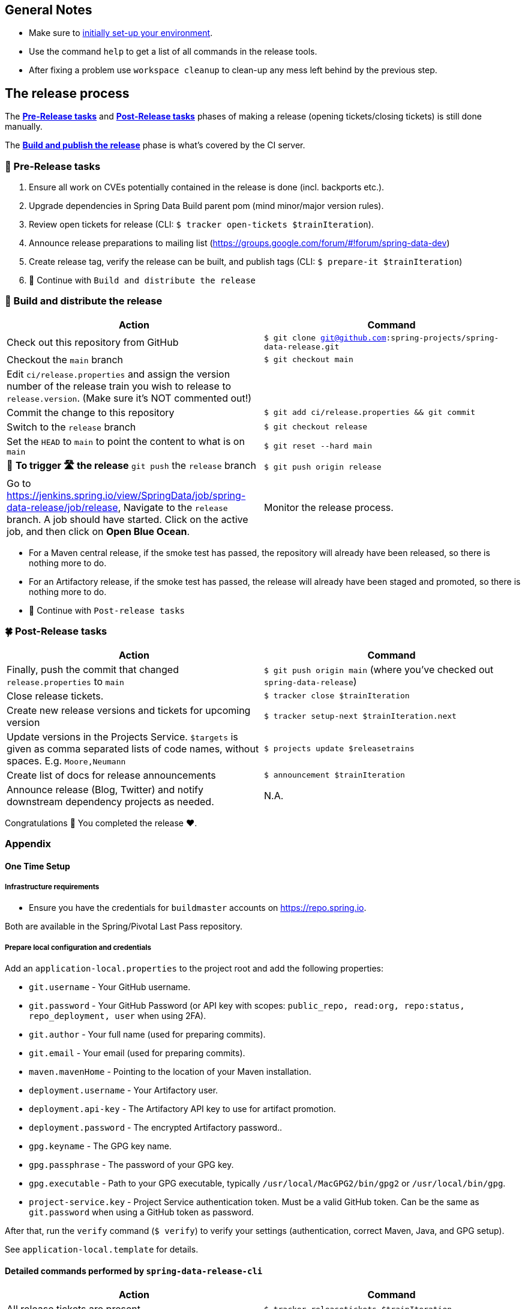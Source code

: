 == General Notes

* Make sure to <<setup,initially set-up your environment>>.
* Use the command `help` to get a list of all commands in the release tools.
* After fixing a problem use `workspace cleanup` to clean-up any mess left behind by the previous step.

== The release process

The <<pre-release,*Pre-Release tasks*>> and <<post-release,*Post-Release tasks*>> phases of making a release (opening tickets/closing tickets) is still done manually.

The <<build,*Build and publish the release*>> phase is what's covered by the CI server.

[[pre-release]]
=== 🍃 Pre-Release tasks

. Ensure all work on CVEs potentially contained in the release is done (incl. backports etc.).
. Upgrade dependencies in Spring Data Build parent pom (mind minor/major version rules).
. Review open tickets for release (CLI: `$ tracker open-tickets $trainIteration`).
. Announce release preparations to mailing list (https://groups.google.com/forum/#!forum/spring-data-dev)
. Create release tag, verify the release can be built, and publish tags (CLI: `$ prepare-it $trainIteration`)
. 🚥 Continue with `Build and distribute the release`

[[build]]
=== 🌿 Build and distribute the release

[%header,cols="1,1"]
|===
|Action
|Command

|Check out this repository from GitHub
|`$ git clone git@github.com:spring-projects/spring-data-release.git`

|Checkout the `main` branch
|`$ git checkout main`

|Edit `ci/release.properties` and assign the version number of the release train you wish to release to `release.version`. (Make sure it's NOT commented out!)
|

|Commit the change to this repository
|`$ git add ci/release.properties && git commit`

|Switch to the `release` branch
|`$ git checkout release`

|Set the `HEAD` to `main` to point the content to what is on `main`
|`$ git reset --hard main`

|🚨 *To trigger 🛣 the release* `git push` the `release` branch
|`$ git push origin release`

|Go to https://jenkins.spring.io/view/SpringData/job/spring-data-release/job/release, Navigate to the `release` branch.
A job should have started. Click on the active job, and then click on *Open Blue Ocean*.
| Monitor the release process.

|===

* For a Maven central release, if the smoke test has passed, the repository will already have been released, so there is nothing more to do.
* For an Artifactory release, if the smoke test has passed, the release will already have been staged and promoted, so there is nothing more to do.
* 🚥 Continue with `Post-release tasks`

[[post-release]]
=== 🍀 Post-Release tasks

[%header,cols="1,1"]
|===
|Action
|Command

| Finally, push the commit that changed `release.properties` to `main`
| `$ git push origin main` (where you've checked out `spring-data-release`)

|Close release tickets.
|`$ tracker close $trainIteration`

|Create new release versions and tickets for upcoming version
|`$ tracker setup-next $trainIteration.next`

|Update versions in the Projects Service. `$targets` is given as comma separated lists of code names, without spaces. E.g. `Moore,Neumann`
|`$ projects update $releasetrains`

|Create list of docs for release announcements
|`$ announcement $trainIteration`

|Announce release (Blog, Twitter) and notify downstream dependency projects as needed.
|N.A.
|===

Congratulations 🥳 You completed the release ❤️.

=== Appendix

[[setup]]
==== One Time Setup

===== Infrastructure requirements

* Ensure you have the credentials for `buildmaster` accounts on https://repo.spring.io.

Both are available in the Spring/Pivotal Last Pass repository.

===== Prepare local configuration and credentials

Add an `application-local.properties` to the project root and add the following properties:

* `git.username` - Your GitHub username.
* `git.password` - Your GitHub Password (or API key with scopes: `public_repo, read:org, repo:status, repo_deployment, user` when using 2FA).
* `git.author` - Your full name (used for preparing commits).
* `git.email` - Your email (used for preparing commits).
* `maven.mavenHome` - Pointing to the location of your Maven installation.
* `deployment.username` - Your Artifactory user.
* `deployment.api-key` - The Artifactory API key to use for artifact promotion.
* `deployment.password` - The encrypted Artifactory password..
* `gpg.keyname` - The GPG key name.
* `gpg.passphrase` - The password of your GPG key.
* `gpg.executable` - Path to your GPG executable, typically `/usr/local/MacGPG2/bin/gpg2`
 or `/usr/local/bin/gpg`.
* `project-service.key` - Project Service authentication token. Must be a valid GitHub token. Can be the same
 as `git.password` when using a GitHub token as password.

After that, run the `verify` command (`$ verify`) to verify your settings (authentication,
correct Maven, Java, and GPG setup).

See `application-local.template` for details.

==== Detailed commands performed by `spring-data-release-cli`

|===
|Action |Command

|All release tickets are present |`$ tracker releasetickets $trainIteration`
|Self-assign release tickets |`$ tracker prepare $trainIteration`
2+| *Prepare the release*
| |`$ release prepare $trainIteration`
| |`$ release conclude $trainIteration`
2+| *Build the release*
|Build the artifacts from tag and push them to the appropriate maven repository. Also runs smoke tests, does Sonatype "release" if applicable, and does Artifactory "promote" if applicable. |`$ release build $trainIteration`
|Distribute documentation and static resources from tag |`$ release distribute $trainIteration`
|Push the created commits to GitHub |`$ github push $trainIteration`
|Push new maintenance branches if the release version was a GA release (`X.Y.0` version) |`$ git push $trainIteration.next`
2+| *Post-release tasks*
|Close JIRA tickets and GitHub release tickets. |`$ tracker close $trainIteration`
|Create new release versions and tickets for upcoming version |`$ tracker setup-next $trainIteration.next`
|Update versions in Projects Service. `$targets` is given as comma separated lists of code names, without spaces. E.g. `Moore,Neumann` |`$ projects update $releasetrains`
|Create list of docs for release announcements |`$ announcement $trainIteration`
|===

==== Utilities

===== Java and Maven Versions used in the Container

Java and Maven versions are installed via https://sdkman.io/[SDKman] during the link:ci/Dockerfile[`Dockerfile`] build. See link:ci/java-tools.properties[`ci/java-tools.properties`] for further details.

===== GitHub Labels

`ProjectLabelConfiguration` contains a per-project configuration which labels should be present in a project. To apply that configuration (create or update), use:

----
$ github update labels $project
----

===== Dependency Upgrade

`ProjectDependencies` contains a per-project configuration of dependencies.

Workflow:

* Check for dependency upgrades `$ dependency check $trainIteration`

Reports upgradable dependencies for Build and Modules and
creates `dependency-upgrade-build.properties` file.
Edit `dependency-upgrade-build.properties` to specify the dependency version to upgrade.
Removing a line will omit that dependency upgrade.

* Apply dependency upgrade with `$ dependency upgrade $trainIteration`. Applies dependency
 upgrades currently only to Spring Data Build.
* Report store-specific dependencies to Spring Boot's current upgrade
 ticket (https://github.com/spring-projects/spring-boot/issues/24036[sample]) `$ dependency report $trainIteration`

===== CI Properties Distribution

To distribute `ci/pipeline.properties` across all modules use:

`$ infra distribute ci-properties $trainIteration`

===== Broken Link Report

Resolve external links in reference documentation and print their status.

`$ docs check-links $trainIteration`

|===
|Flag |Description

| --local
| read the documentation from disk (target module workspace directory)

| --project
| only check links of a specific project (eg. `redis`)

| --report
| only report errors of the given categories (ERROR,REDIRECT,OK). Default is ALL

|===

.Examples - Check links of release train/module
[source,console]
----
$ docs check-links Turing GA --report ERROR

$ docs check-links Turing SR1 --local true --project redis
----

Resolve external links of any web page (remote/local) and print their status.

`$ check-links $url`

|===
|Flag |Description

| --report
| only report errors of the given categories (ERROR,REDIRECT,OK). Default is ALL

|===

.Example - Check links on any url
[source,console]
----
$ check-links file:///usr/git/spring-data-mongodb/target/site/reference/html/index.html --report ERROR,REDIRECT
----
